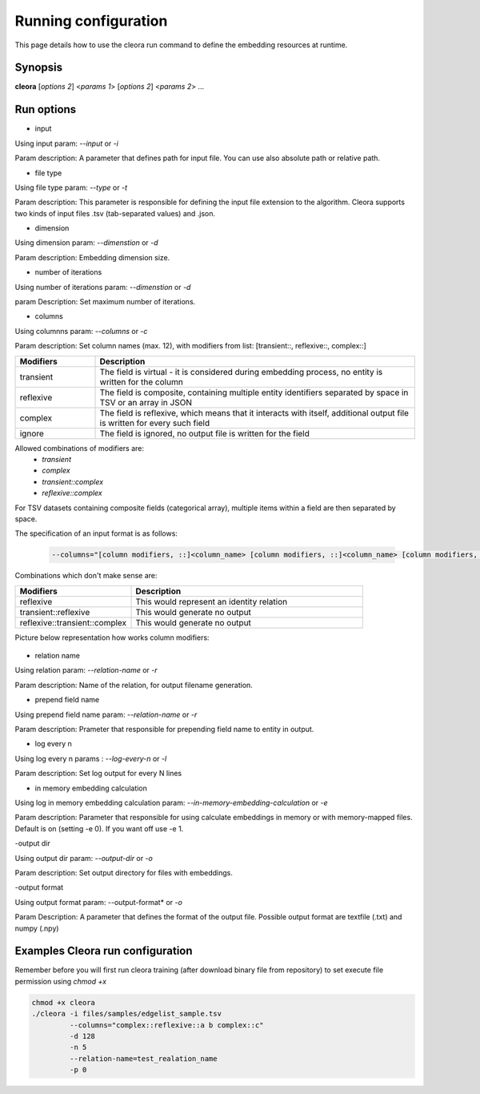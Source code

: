 .. _running:

Running configuration
====================== 

This page details how to use the cleora run command to define the embedding resources at runtime.

Synopsis
--------

**cleora** [*options 2*] <*params 1*> [*options 2*] <*params 2*> ...

Run options 
--------------

- input

Using input param: *--input* or *-i* 

Param description: A parameter that defines path for input file. You can use also absolute path or relative path.
     

- file type

Using file type param: *--type* or *-t*

Param description: This parameter is responsible for defining the input file extension to the algorithm. Cleora supports two kinds of input files .tsv (tab-separated values) and .json.

- dimension

Using dimension param: *--dimenstion* or *-d* 

Param description: Embedding dimension size.

- number of iterations

Using number of iterations param: *--dimenstion* or *-d*

param Description: Set maximum number of iterations.

- columns

Using columnns param: *--columns* or *-c* 

Param description: Set column names (max. 12), with modifiers from list: [transient::, reflexive::, complex::]

.. list-table::
   :widths: 20 80
   :header-rows: 1

   * - Modifiers
     - Description
   * - transient
     - The field is virtual - it is considered during embedding process, no entity is written for the column
   * - reflexive   
     - The field is composite, containing multiple entity identifiers separated by space in TSV or an array in JSON
   * - complex  
     - The field is reflexive, which means that it interacts with itself, additional output file is written for every such field
   * - ignore
     - The field is ignored, no output file is written for the field


Allowed combinations of modifiers are:  
    - `transient`
    - `complex`
    - `transient::complex`
    - `reflexive::complex`



For TSV datasets containing composite fields (categorical array), multiple items within a field are then separated by space.

The specification of an input format is as follows:

    .. code-block:: none

        --columns="[column modifiers, ::]<column_name> [column modifiers, ::]<column_name> [column modifiers, ::]<column_name> ..."


Combinations which don't make sense are:

.. list-table::
   :widths: 40 80
   :header-rows: 1

   * - Modifiers
     - Description
   * - reflexive
     - This would represent an identity relation
   * - transient::reflexive   
     - This would generate no output
   * - reflexive::transient::complex
     - This would generate no output

Picture below representation how works column modifiers:

.. figure:: _static/cleora-columns.png
    :figwidth: 100 %
    :width: 60 %
    :align: center
    :alt: examples use case of column modifiers


- relation name

Using relation param: *--relation-name* or *-r*

Param description: Name of the relation, for output filename generation.

- prepend field name

Using prepend field name param: *--relation-name* or *-r*

Param description: Prameter that responsible for prepending field name to entity in output.

- log every n

Using log every n params : *--log-every-n* or *-l*

Param description: Set log output for every N lines

- in memory embedding calculation

Using log in memory embedding calculation param: *--in-memory-embedding-calculation* or *-e*

Param description: Parameter that responsible for using calculate embeddings in memory or with memory-mapped files. Default is on (setting -e 0). If you want off use -e 1.

-output dir

Using output dir param: *--output-dir* or *-o* 

Param description: Set output directory for files with embeddings.

-output format

Using output format param: --output-format* or *-o*  

Param Description: A parameter that defines the format of the output file. Possible output format are textfile (.txt) and numpy (.npy)


Examples Cleora run configuration
---------------------------------

Remember before you will first run cleora training (after download binary file from repository) to set execute file permission using *chmod +x*  

.. code-block:: bash

  
   chmod +x cleora
   ./cleora -i files/samples/edgelist_sample.tsv 
            --columns="complex::reflexive::a b complex::c" 
            -d 128 
            -n 5 
            --relation-name=test_realation_name
            -p 0


